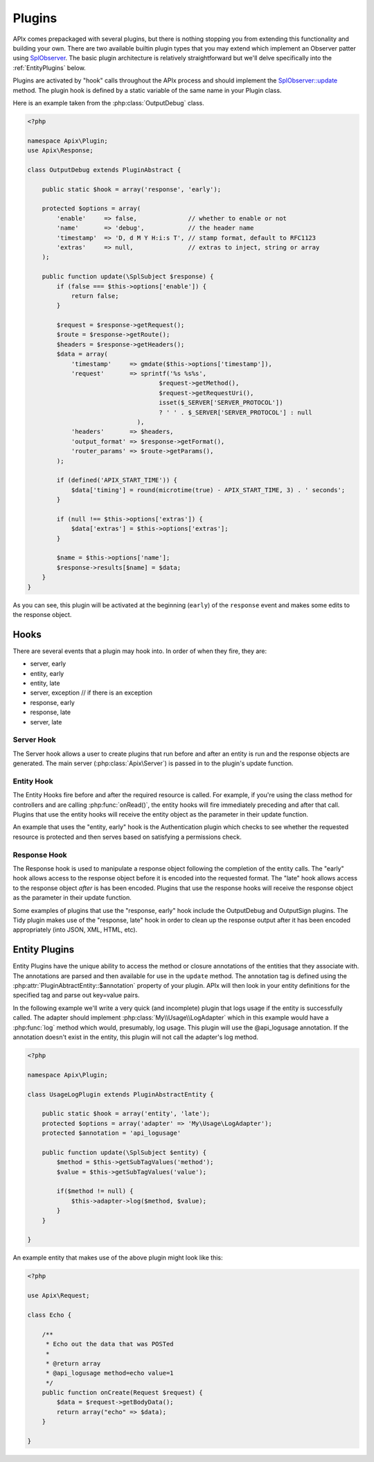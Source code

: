 Plugins
=======

APIx comes prepackaged with several plugins, but there is nothing stopping you from
extending this functionality and building your own.  There are two available builtin
plugin types that you may extend which implement an Observer patter using `SplObserver <http://www.php.net/manual/en/class.splobserver.php>`_.  The basic plugin architecture
is relatively straightforward but we'll delve specifically into the :ref:`EntityPlugins` below.

Plugins are activated by "hook" calls throughout the APIx process and should implement the
`SplObserver::update <http://www.php.net/manual/en/splobserver.update.php>`_ method.  The
plugin hook is defined by a static variable of the same name in your Plugin class.

Here is an example taken from the :php:class:`OutputDebug` class.

.. code-block:: php
    
    <?php
    
    namespace Apix\Plugin;
    use Apix\Response;

    class OutputDebug extends PluginAbstract {

	public static $hook = array('response', 'early');
	
	protected $options = array(
	    'enable'     => false,              // whether to enable or not
	    'name'       => 'debug',            // the header name
	    'timestamp'  => 'D, d M Y H:i:s T', // stamp format, default to RFC1123
	    'extras'     => null,               // extras to inject, string or array
	);
	
	public function update(\SplSubject $response) {
	    if (false === $this->options['enable']) {
		return false;
	    }

	    $request = $response->getRequest();
	    $route = $response->getRoute();
	    $headers = $response->getHeaders();
	    $data = array(
		'timestamp'     => gmdate($this->options['timestamp']),
		'request'       => sprintf('%s %s%s',
					$request->getMethod(),
					$request->getRequestUri(),
					isset($_SERVER['SERVER_PROTOCOL'])
					? ' ' . $_SERVER['SERVER_PROTOCOL'] : null
				  ),
		'headers'       => $headers,
		'output_format' => $response->getFormat(),
		'router_params' => $route->getParams(),
	    );

	    if (defined('APIX_START_TIME')) {
		$data['timing'] = round(microtime(true) - APIX_START_TIME, 3) . ' seconds';
	    }

	    if (null !== $this->options['extras']) {
		$data['extras'] = $this->options['extras'];
	    }

	    $name = $this->options['name'];
	    $response->results[$name] = $data;
	}
    }

As you can see, this plugin will be activated at the beginning (``early``) of the ``response``
event and makes some edits to the response object.

Hooks
-----

There are several events that a plugin may hook into.  In order of when they fire, they are:

* server, early
* entity, early
* entity, late
* server, exception // if there is an exception
* response, early
* response, late
* server, late

Server Hook
^^^^^^^^^^^

The Server hook allows a user to create plugins that run before and after an entity is run and the response objects are generated.  The main server (:php:class:`Apix\Server`) is passed in to the
plugin's update function.

Entity Hook
^^^^^^^^^^^

The Entity Hooks fire before and after the required resource is called.  For example, if you're using
the class method for controllers and are calling :php:func:`onRead()`, the entity hooks will fire
immediately preceding and after that call.  Plugins that use the entity hooks will receive the entity
object as the parameter in their update function.

An example that uses the "entity, early" hook is the Authentication plugin which checks to see whether
the requested resource is protected and then serves based on satisfying a permissions check.

Response Hook
^^^^^^^^^^^^^

The Response hook is used to manipulate a response object following the completion of the entity calls.
The "early" hook allows access to the response object before it is encoded into the requested format.
The "late" hook allows access to the response object *after* is has been encoded.  Plugins that use the 
response hooks will receive the response object as the parameter in their update function.

Some examples of plugins that use the "response, early" hook include the OutputDebug and OutputSign
plugins.  The Tidy plugin makes use of the "response, late" hook in order to clean up the response
output after it has been encoded appropriately (into JSON, XML, HTML, etc).

.. _entityplugins:

Entity Plugins
--------------

Entity Plugins have the unique ability to access the method or closure annotations of the entities that they associate with.  The annotations are parsed and then available for use in the ``update`` method.
The annotation tag is defined using the :php:attr:`PluginAbtractEntity::$annotation` property of your
plugin.  APIx will then look in your entity definitions for the specified tag and parse out key=value
pairs.

In the following example we'll write a very quick (and incomplete) plugin that logs usage if the entity
is successfully called.  The adapter should implement :php:class:`My\\Usage\\LogAdapter` which in
this example would have a :php:func:`log` method which would, presumably, log usage.  This plugin will
use the @api_logusage annotation.  If the annotation doesn't exist in the entity, this plugin will not
call the adapter's log method.

.. code-block:: php
    
    <?php
    
    namespace Apix\Plugin;

    class UsageLogPlugin extends PluginAbstractEntity {
	
	public static $hook = array('entity', 'late');
	protected $options = array('adapter' => 'My\Usage\LogAdapter');
	protected $annotation = 'api_logusage'
	
	public function update(\SplSubject $entity) {
	    $method = $this->getSubTagValues('method');
	    $value = $this->getSubTagValues('value');
	    
	    if($method != null) {
		$this->adapter->log($method, $value);
	    }
	}
	
    }
	
An example entity that makes use of the above plugin might look like this:

.. code-block:: php
    
    <?php
    
    use Apix\Request;
    
    class Echo {
	
	/**
	 * Echo out the data that was POSTed
	 * 
	 * @return array
	 * @api_logusage method=echo value=1
	 */
	public function onCreate(Request $request) {
	    $data = $request->getBodyData();
	    return array("echo" => $data);
	}
    
    }












